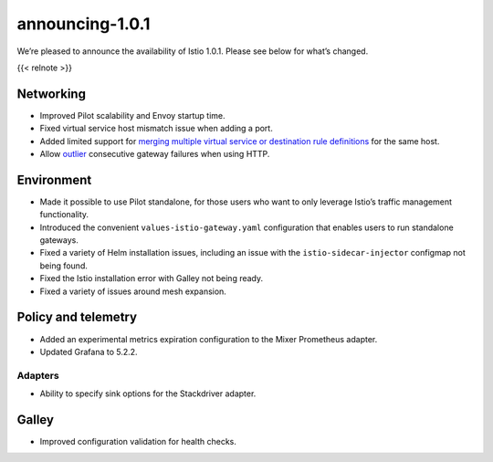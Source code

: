 announcing-1.0.1
=============================

We’re pleased to announce the availability of Istio 1.0.1. Please see
below for what’s changed.

{{< relnote >}}

Networking
----------

-  Improved Pilot scalability and Envoy startup time.

-  Fixed virtual service host mismatch issue when adding a port.

-  Added limited support for `merging multiple virtual service or
   destination rule
   definitions </docs/ops/best-practices/traffic-management/#split-virtual-services>`_
   for the same host.

-  Allow
   `outlier <https://www.envoyproxy.io/docs/envoy/latest/api-v2/api/v2/cluster/outlier_detection.proto>`_
   consecutive gateway failures when using HTTP.

Environment
-----------

-  Made it possible to use Pilot standalone, for those users who want to
   only leverage Istio’s traffic management functionality.

-  Introduced the convenient ``values-istio-gateway.yaml`` configuration
   that enables users to run standalone gateways.

-  Fixed a variety of Helm installation issues, including an issue with
   the ``istio-sidecar-injector`` configmap not being found.

-  Fixed the Istio installation error with Galley not being ready.

-  Fixed a variety of issues around mesh expansion.

Policy and telemetry
--------------------

-  Added an experimental metrics expiration configuration to the Mixer
   Prometheus adapter.

-  Updated Grafana to 5.2.2.

Adapters
~~~~~~~~

-  Ability to specify sink options for the Stackdriver adapter.

Galley
------

-  Improved configuration validation for health checks.
